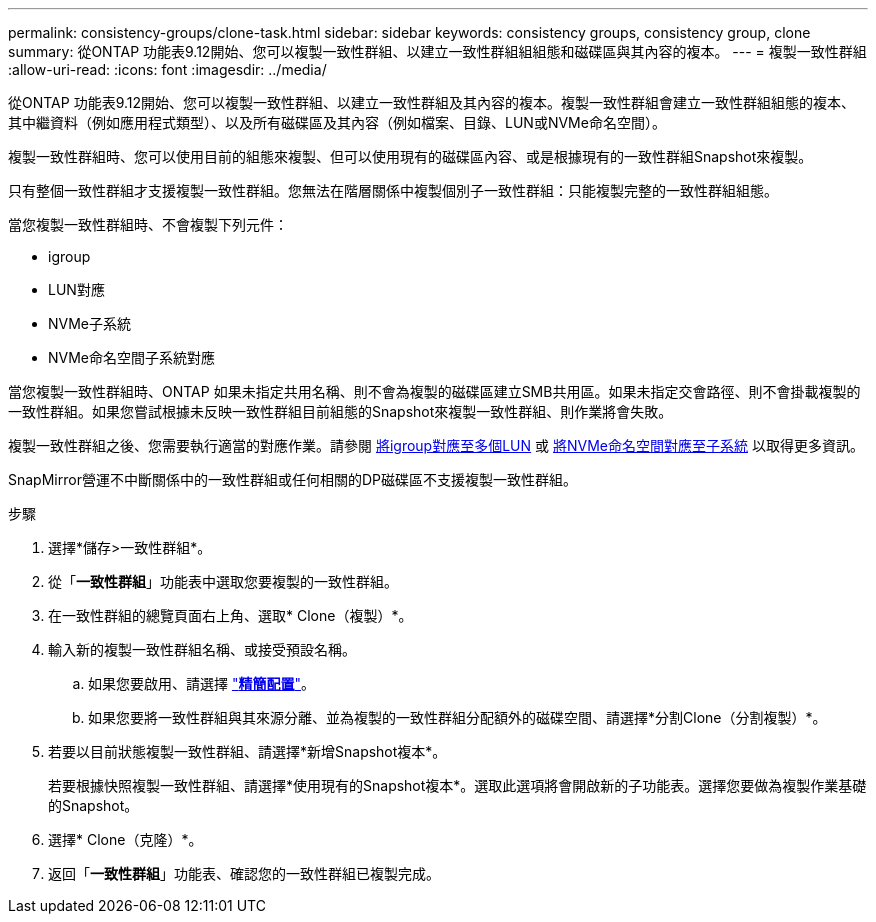 ---
permalink: consistency-groups/clone-task.html 
sidebar: sidebar 
keywords: consistency groups, consistency group, clone 
summary: 從ONTAP 功能表9.12開始、您可以複製一致性群組、以建立一致性群組組組態和磁碟區與其內容的複本。 
---
= 複製一致性群組
:allow-uri-read: 
:icons: font
:imagesdir: ../media/


[role="lead"]
從ONTAP 功能表9.12開始、您可以複製一致性群組、以建立一致性群組及其內容的複本。複製一致性群組會建立一致性群組組態的複本、其中繼資料（例如應用程式類型）、以及所有磁碟區及其內容（例如檔案、目錄、LUN或NVMe命名空間）。

複製一致性群組時、您可以使用目前的組態來複製、但可以使用現有的磁碟區內容、或是根據現有的一致性群組Snapshot來複製。

只有整個一致性群組才支援複製一致性群組。您無法在階層關係中複製個別子一致性群組：只能複製完整的一致性群組組態。

當您複製一致性群組時、不會複製下列元件：

* igroup
* LUN對應
* NVMe子系統
* NVMe命名空間子系統對應


當您複製一致性群組時、ONTAP 如果未指定共用名稱、則不會為複製的磁碟區建立SMB共用區。如果未指定交會路徑、則不會掛載複製的一致性群組。如果您嘗試根據未反映一致性群組目前組態的Snapshot來複製一致性群組、則作業將會失敗。

複製一致性群組之後、您需要執行適當的對應作業。請參閱 xref:../task_san_map_igroups_to_multiple_luns.html[將igroup對應至多個LUN] 或 xref:../san-admin/map-nvme-namespace-subsystem-task.html[將NVMe命名空間對應至子系統] 以取得更多資訊。

SnapMirror營運不中斷關係中的一致性群組或任何相關的DP磁碟區不支援複製一致性群組。

.步驟
. 選擇*儲存>一致性群組*。
. 從「*一致性群組*」功能表中選取您要複製的一致性群組。
. 在一致性群組的總覽頁面右上角、選取* Clone（複製）*。
. 輸入新的複製一致性群組名稱、或接受預設名稱。
+
.. 如果您要啟用、請選擇 link:../concepts/thin-provisioning-concept.html["*精簡配置*"^]。
.. 如果您要將一致性群組與其來源分離、並為複製的一致性群組分配額外的磁碟空間、請選擇*分割Clone（分割複製）*。


. 若要以目前狀態複製一致性群組、請選擇*新增Snapshot複本*。
+
若要根據快照複製一致性群組、請選擇*使用現有的Snapshot複本*。選取此選項將會開啟新的子功能表。選擇您要做為複製作業基礎的Snapshot。

. 選擇* Clone（克隆）*。
. 返回「*一致性群組*」功能表、確認您的一致性群組已複製完成。

